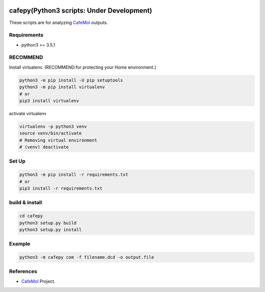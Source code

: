 .. -*- mode: rst -*-
   
|Travis|_ |Coveralls|_ |Python35| 

.. |Travis| image:: https://travis-ci.org/Moguf/cafepy.svg?branch=master
.. _Travis: https://travis-ci.org/Moguf/cafepy

.. |Coveralls| image:: https://coveralls.io/repos/github/Moguf/cafepy/badge.svg?branch=master
.. _Coveralls: https://coveralls.io/github/Moguf/cafepy?branch=master

.. |Python35| image:: https://img.shields.io/badge/python-3.5-blue.svg

cafepy(Python3 scripts: Under Development)
==========================================

These scripts are for analyzing CafeMol_ outputs.

Requirements
------------

- python3 >= 3.5.1


RECOMMEND
---------

Install virtualenv. (RECOMMEND:for protecting your Home environment.)

.. code-block:: bash
                
  python3 -m pip install -U pip setuptools
  python3 -m pip install virtualenv
  # or
  pip3 install virtualenv
  

activate virtualenv

.. code-block:: bash
                
  virtualenv -p python3 venv
  source venv/bin/activate
  # Removing virtual environment
  # (venv) deactivate 


Set Up
------

.. code-block:: bash
                
   python3 -m pip install -r requirements.txt
   # or
   pip3 install -r requirements.txt


build & install
---------------

.. code-block:: bash
                
   cd cafepy
   python3 setup.py build
   python3 setup.py install

   
Example
-------

.. code-block:: bash
                
   python3 -m cafepy com -f filename.dcd -o output.file


References
----------
* |CafeMol| CafeMol_ Project.
  
.. _CafeMol: http://www.cafemol.org
.. |CafeMol| image:: http://www.cafemol.org/image/favicon.gif

